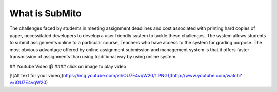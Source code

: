 ###################
What is SubMito
###################

The challenges faced by students in meeting assignment deadlines and cost associated with printing hard copies of paper, necessitated developers to develop a user friendly system to tackle these challenges. The system allows students to submit assignments online to a particular course, Teachers who have access to the system for grading purpose. The most obvious advantage offered by online assignment submission and management system is that it offers faster transmission of assignments than using traditional way by using online system.

## Youtube Video 📹
#### click on image to play video

[![Alt text for your video](https://img.youtube.com/vi/iOU7E4vqW20/1.PNG)](http://www.youtube.com/watch?v=iOU7E4vqW20)


